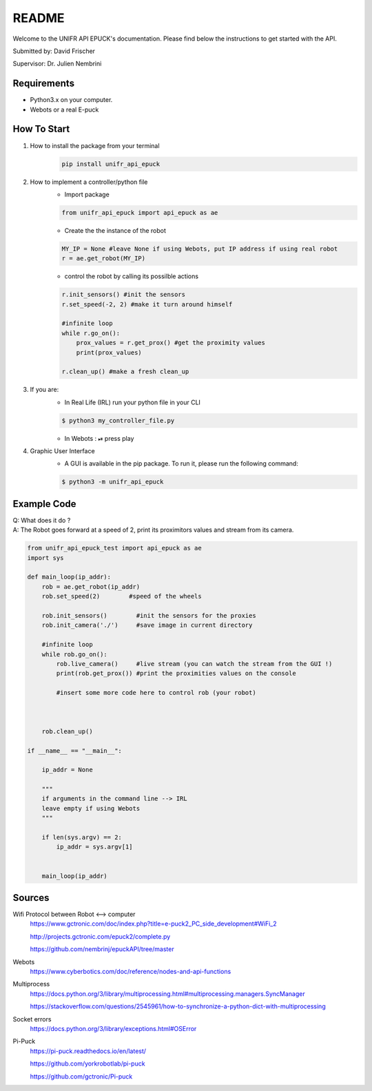 ============
README
============

Welcome to the UNIFR API EPUCK's documentation. 
Please find below the instructions to get started with the API.

Submitted by: David Frischer

Supervisor: Dr. Julien Nembrini

Requirements
--------------

*  Python3.x on your computer.
*  Webots or a real E-puck 


How To Start
-------------
1. How to install the package from your terminal
    .. code-block:: shell

        pip install unifr_api_epuck


2. How to implement a controller/python file
    * Import package
    
    .. code-block:: python

        from unifr_api_epuck import api_epuck as ae
    
    * Create the the instance of the robot 

    .. code-block:: python
    
        MY_IP = None #leave None if using Webots, put IP address if using real robot
        r = ae.get_robot(MY_IP)

    * control the robot by calling its possilble actions 

    .. code-block:: python

        r.init_sensors() #init the sensors
        r.set_speed(-2, 2) #make it turn around himself

        #infinite loop
        while r.go_on():
            prox_values = r.get_prox() #get the proximity values
            print(prox_values)

        r.clean_up() #make a fresh clean_up


3. If you are:
    * In Real Life (IRL) run your python file in your CLI
    
    .. code-block:: shell

        $ python3 my_controller_file.py 

    * In Webots : ⏯  press play 

4. Graphic User Interface
    * A GUI is available in the pip package. To run it, please run the following command:
        
    .. code-block:: shell

        $ python3 -m unifr_api_epuck


Example Code
--------------

| Q: What does it do ?
| A: The Robot goes forward at a speed of 2, print its proximitors values and stream from its camera.

.. code-block:: python

    from unifr_api_epuck_test import api_epuck as ae
    import sys

    def main_loop(ip_addr):
        rob = ae.get_robot(ip_addr)
        rob.set_speed(2)        #speed of the wheels

        rob.init_sensors()        #init the sensors for the proxies
        rob.init_camera('./')     #save image in current directory

        #infinite loop
        while rob.go_on():
            rob.live_camera()     #live stream (you can watch the stream from the GUI !)
            print(rob.get_prox()) #print the proximities values on the console

            #insert some more code here to control rob (your robot)



        rob.clean_up()

    if __name__ == "__main__":

        ip_addr = None

        """
        if arguments in the command line --> IRL
        leave empty if using Webots
        """

        if len(sys.argv) == 2:
            ip_addr = sys.argv[1]


        main_loop(ip_addr)



Sources
---------

Wifi Protocol between Robot <--> computer
    https://www.gctronic.com/doc/index.php?title=e-puck2_PC_side_development#WiFi_2

    http://projects.gctronic.com/epuck2/complete.py
    
    https://github.com/nembrinj/epuckAPI/tree/master

Webots 
    https://www.cyberbotics.com/doc/reference/nodes-and-api-functions

Multiprocess
    https://docs.python.org/3/library/multiprocessing.html#multiprocessing.managers.SyncManager  

    https://stackoverflow.com/questions/2545961/how-to-synchronize-a-python-dict-with-multiprocessing

Socket errors
    https://docs.python.org/3/library/exceptions.html#OSError


Pi-Puck
    https://pi-puck.readthedocs.io/en/latest/
    
    https://github.com/yorkrobotlab/pi-puck
    
    https://github.com/gctronic/Pi-puck
        
    

